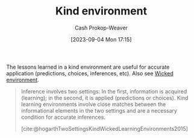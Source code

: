 :PROPERTIES:
:ID:       da636d9e-c77c-41be-b109-b84a06c63713
:LAST_MODIFIED: [2023-10-17 Tue 01:11]
:END:
#+title: Kind environment
#+hugo_custom_front_matter: :slug "da636d9e-c77c-41be-b109-b84a06c63713"
#+author: Cash Prokop-Weaver
#+date: [2023-09-04 Mon 17:15]
#+filetags: :concept:

The lessons learned in a kind environment are useful for accurate application (predictions, choices, inferences, etc). Also see [[id:27c588de-fa05-48cc-99c3-17c4e7689aad][Wicked environment]].

#+begin_quote
Inference involves two settings: In the first, information is acquired (learning); in the second, it is applied (predictions or choices). Kind learning environments involve close matches between the informational elements in the two settings and are a necessary condition for accurate inferences.

[cite:@hogarthTwoSettingsKindWickedLearningEnvironments2015]
#+end_quote

* Flashcards :noexport:
** Definition :fc:
:PROPERTIES:
:CREATED: [2023-09-04 Mon 17:18]
:FC_CREATED: 2023-09-05T00:19:08Z
:FC_TYPE:  double
:ID:       6455d972-60eb-4a6d-a3b2-bca0c910b3d7
:END:
:REVIEW_DATA:
| position | ease | box | interval | due                  |
|----------+------+-----+----------+----------------------|
| front    | 2.50 |   5 |    33.69 | 2023-11-20T00:49:50Z |
| back     | 2.50 |   4 |    13.54 | 2023-10-25T10:14:36Z |
:END:

[[id:da636d9e-c77c-41be-b109-b84a06c63713][Kind environment]]

*** Back
A learning environment in which learning is useful and applicable.
*** Source
[cite:@hogarthTwoSettingsKindWickedLearningEnvironments2015]
